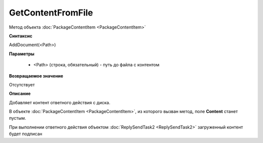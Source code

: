 GetContentFromFile
==================

Метод объекта :doc:`PackageContentItem <PackageContentItem>`


**Синтаксис**

AddDocument(<Path>)


**Параметры**

    -  <Path> (строка, обязательный) - путь до файла с контентом


**Возвращаемое значение**

Отсутствует


**Описание**

Добавляет контент ответного действия с диска.

В объекте :doc:`PackageContentItem <PackageContentItem>`, из которого вызван метод, поле **Content** станет пустым.

При выполнении ответного действия объектом :doc:`ReplySendTask2 <ReplySendTask2>` загруженный контент будет подписан
